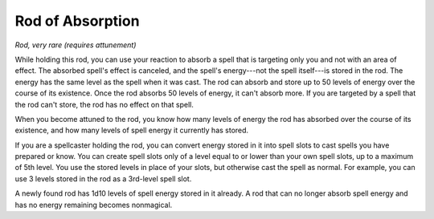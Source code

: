
.. _srd:rod-of-absorption:

Rod of Absorption
------------------------------------------------------


*Rod, very rare (requires attunement)*

While holding this rod, you can use your reaction to absorb a spell that
is targeting only you and not with an area of effect. The absorbed
spell's effect is canceled, and the spell's energy---not the spell
itself---is stored in the rod. The energy has the same level as the spell
when it was cast. The rod can absorb and store up to 50 levels of energy
over the course of its existence. Once the rod absorbs 50 levels of
energy, it can't absorb more. If you are targeted by a spell that the
rod can't store, the rod has no effect on that spell.

When you become attuned to the rod, you know how many levels of energy
the rod has absorbed over the course of its existence, and how many
levels of spell energy it currently has stored.

If you are a spellcaster holding the rod, you can convert energy stored
in it into spell slots to cast spells you have prepared or know. You can
create spell slots only of a level equal to or lower than your own spell
slots, up to a maximum of 5th level. You use the stored levels in place
of your slots, but otherwise cast the spell as normal. For example, you
can use 3 levels stored in the rod as a 3rd-­level spell slot.

A newly found rod has 1d10 levels of spell energy stored in it already.
A rod that can no longer absorb spell energy and has no energy remaining
becomes nonmagical.


